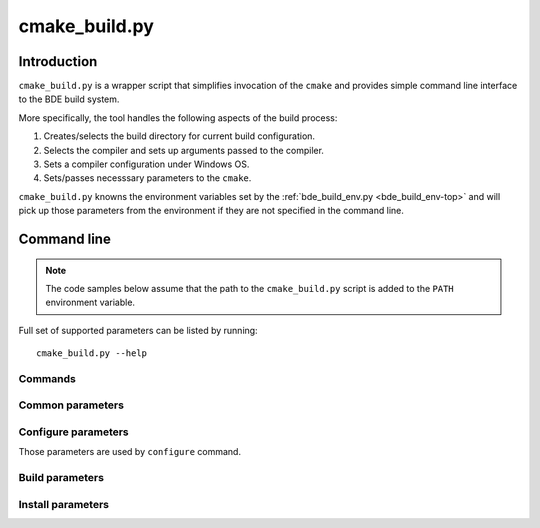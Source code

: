 .. _cmake_build-top:

==============
cmake_build.py
==============

Introduction
============

``cmake_build.py`` is a wrapper script that simplifies invocation of the
``cmake`` and provides simple command line interface to the BDE build
system.

More specifically, the tool handles the following aspects of the build process:

1. Creates/selects the build directory for current build configuration.

2. Selects the compiler and sets up arguments passed to the compiler.

3. Sets a compiler configuration under Windows OS.

4. Sets/passes necesssary parameters to the ``cmake``.

``cmake_build.py`` knowns the environment variables set by the
:ref:`bde_build_env.py <bde_build_env-top>` and will pick up those parameters
from the environment if they are not specified in the command line.

Command line 
============

.. note::
   The code samples below assume that the path to the ``cmake_build.py`` script
   is added to the ``PATH`` environment variable.

Full set of supported parameters can be listed by running::

  cmake_build.py --help

Commands
--------

.. option:: configure

   Perform Cmake configuration step. During this step the build directory is
   created and low-level build system make files are generated.

.. option:: build

   Perform build step. During this step the BDE libraries and (optionally) test
   drivers are compiled, linked and (optionally) test drivers are executed.

.. option:: install

   Perform installation step. During this step the build artefacts are
   installed into user specified location.


Common parameters
-----------------

.. option:: --build_dir BUILD_DIR

   Specifies the path to the build directory.

   .. tip::
      If the parameter is not specfied, the value is taken from the
      ``BDE_CMAKE_BUILD_DIR`` environment variable.

.. option:: -j N, --jobs N

   Specifies the number of parallel jobs that can be spawned by the build system.

.. option:: -v, --verbose

   Increase the verbosity of the output.

.. option:: -h, --help

   Print the help page.

Configure parameters
--------------------

Those parameters are used by ``configure`` command.

.. option:: -u UFID, --ufid UFID

   Specifies the build flavor of the BDE libraries.

   .. tip::
      If the parameter is not specfied, the value is taken from the
      ``BDE_CMAKE_UFID`` environment variable.

.. option:: -G GENERATOR

   Specifies the low-level build system that should be used by CMake.

   .. tip::
      If the parameter is not specified, the script will choose the 
      low-level build system (default is ``ninja``).

.. option:: --dpkg-build

   This option selects the toolchain that is used to produce production
   versions of the BDE libraries.

   .. tip::
      This parameter overrides the ``--compiler`` and ``--toolchain`` 
      parameters.
      
.. option:: --toolchain TOOLCHAIN

   Specifies the path to the CMake toolchain file. See `CMake Toolchains
   <https://cmake.org/cmake/help/v3.10/manual/cmake-toolchains.7.html>`_
   for more details on the format of the Cmake toolchain file.

   .. tip::
      If the parameter is not specified, the script will try to find the
      generic compiler toolchain file or use the CMake defaults, if no 
      toolchain file is found.


.. option:: --compiler COMPILER

   Specifies the compiler from the list of the configured compilers. 
   See :ref:`Configure system compilers <build-compiler-config>` for more
   information.

.. option:: --refroot REFROOT

   Specifies path to the distribution refroot.

.. option:: --prefix PREFIX

   Specifies prefix within ether distribution refroot. Within Bloomberg 
   development environment, this is normally set to ``/opt/bb/``.

Build parameters
----------------

.. option:: --targets TARGET_LIST

   Specifies the list of build targets. See :ref:`Build targets
   <build_system_design-build-targets>` for more information.

.. option:: --test {build, run}

   Instructs the build command build or run BDE test drivers as part of the
   build step.

.. option:: --timeout TIMEOUT

   Specifies the maximum time to run a single test driver. The test driver is
   terminated if it does not complete within the specified timeout (in
   seconds).

Install parameters
------------------

.. option:: --component COMPONENT

   Specifies the install component name. See :ref:`Install components
   <build_system_design-install-components>` for more information.

.. option:: --install_dir INSTALL_DIR

   Specifies the top level installation directory.

.. option:: --install_prefix INSTALL_PREFIX

   Specifies the intall prefix within the installation directory.
